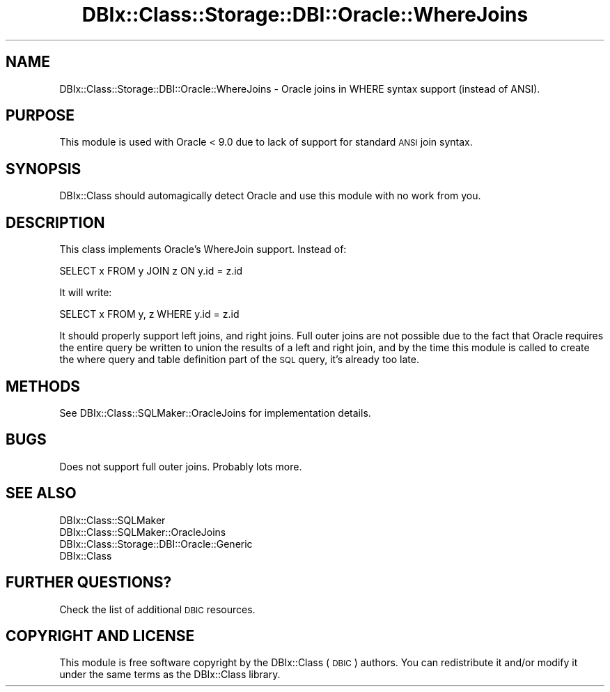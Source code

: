 .\" Automatically generated by Pod::Man 2.22 (Pod::Simple 3.07)
.\"
.\" Standard preamble:
.\" ========================================================================
.de Sp \" Vertical space (when we can't use .PP)
.if t .sp .5v
.if n .sp
..
.de Vb \" Begin verbatim text
.ft CW
.nf
.ne \\$1
..
.de Ve \" End verbatim text
.ft R
.fi
..
.\" Set up some character translations and predefined strings.  \*(-- will
.\" give an unbreakable dash, \*(PI will give pi, \*(L" will give a left
.\" double quote, and \*(R" will give a right double quote.  \*(C+ will
.\" give a nicer C++.  Capital omega is used to do unbreakable dashes and
.\" therefore won't be available.  \*(C` and \*(C' expand to `' in nroff,
.\" nothing in troff, for use with C<>.
.tr \(*W-
.ds C+ C\v'-.1v'\h'-1p'\s-2+\h'-1p'+\s0\v'.1v'\h'-1p'
.ie n \{\
.    ds -- \(*W-
.    ds PI pi
.    if (\n(.H=4u)&(1m=24u) .ds -- \(*W\h'-12u'\(*W\h'-12u'-\" diablo 10 pitch
.    if (\n(.H=4u)&(1m=20u) .ds -- \(*W\h'-12u'\(*W\h'-8u'-\"  diablo 12 pitch
.    ds L" ""
.    ds R" ""
.    ds C` ""
.    ds C' ""
'br\}
.el\{\
.    ds -- \|\(em\|
.    ds PI \(*p
.    ds L" ``
.    ds R" ''
'br\}
.\"
.\" Escape single quotes in literal strings from groff's Unicode transform.
.ie \n(.g .ds Aq \(aq
.el       .ds Aq '
.\"
.\" If the F register is turned on, we'll generate index entries on stderr for
.\" titles (.TH), headers (.SH), subsections (.SS), items (.Ip), and index
.\" entries marked with X<> in POD.  Of course, you'll have to process the
.\" output yourself in some meaningful fashion.
.ie \nF \{\
.    de IX
.    tm Index:\\$1\t\\n%\t"\\$2"
..
.    nr % 0
.    rr F
.\}
.el \{\
.    de IX
..
.\}
.\" ========================================================================
.\"
.IX Title "DBIx::Class::Storage::DBI::Oracle::WhereJoins 3"
.TH DBIx::Class::Storage::DBI::Oracle::WhereJoins 3 "2016-02-09" "perl v5.10.1" "User Contributed Perl Documentation"
.\" For nroff, turn off justification.  Always turn off hyphenation; it makes
.\" way too many mistakes in technical documents.
.if n .ad l
.nh
.SH "NAME"
DBIx::Class::Storage::DBI::Oracle::WhereJoins \- Oracle joins in WHERE syntax
support (instead of ANSI).
.SH "PURPOSE"
.IX Header "PURPOSE"
This module is used with Oracle < 9.0 due to lack of support for standard
\&\s-1ANSI\s0 join syntax.
.SH "SYNOPSIS"
.IX Header "SYNOPSIS"
DBIx::Class should automagically detect Oracle and use this module with no
work from you.
.SH "DESCRIPTION"
.IX Header "DESCRIPTION"
This class implements Oracle's WhereJoin support.  Instead of:
.PP
.Vb 1
\&    SELECT x FROM y JOIN z ON y.id = z.id
.Ve
.PP
It will write:
.PP
.Vb 1
\&    SELECT x FROM y, z WHERE y.id = z.id
.Ve
.PP
It should properly support left joins, and right joins.  Full outer joins are
not possible due to the fact that Oracle requires the entire query be written
to union the results of a left and right join, and by the time this module is
called to create the where query and table definition part of the \s-1SQL\s0 query,
it's already too late.
.SH "METHODS"
.IX Header "METHODS"
See DBIx::Class::SQLMaker::OracleJoins for implementation details.
.SH "BUGS"
.IX Header "BUGS"
Does not support full outer joins.
Probably lots more.
.SH "SEE ALSO"
.IX Header "SEE ALSO"
.IP "DBIx::Class::SQLMaker" 4
.IX Item "DBIx::Class::SQLMaker"
.PD 0
.IP "DBIx::Class::SQLMaker::OracleJoins" 4
.IX Item "DBIx::Class::SQLMaker::OracleJoins"
.IP "DBIx::Class::Storage::DBI::Oracle::Generic" 4
.IX Item "DBIx::Class::Storage::DBI::Oracle::Generic"
.IP "DBIx::Class" 4
.IX Item "DBIx::Class"
.PD
.SH "FURTHER QUESTIONS?"
.IX Header "FURTHER QUESTIONS?"
Check the list of additional \s-1DBIC\s0 resources.
.SH "COPYRIGHT AND LICENSE"
.IX Header "COPYRIGHT AND LICENSE"
This module is free software copyright
by the DBIx::Class (\s-1DBIC\s0) authors. You can
redistribute it and/or modify it under the same terms as the
DBIx::Class library.
